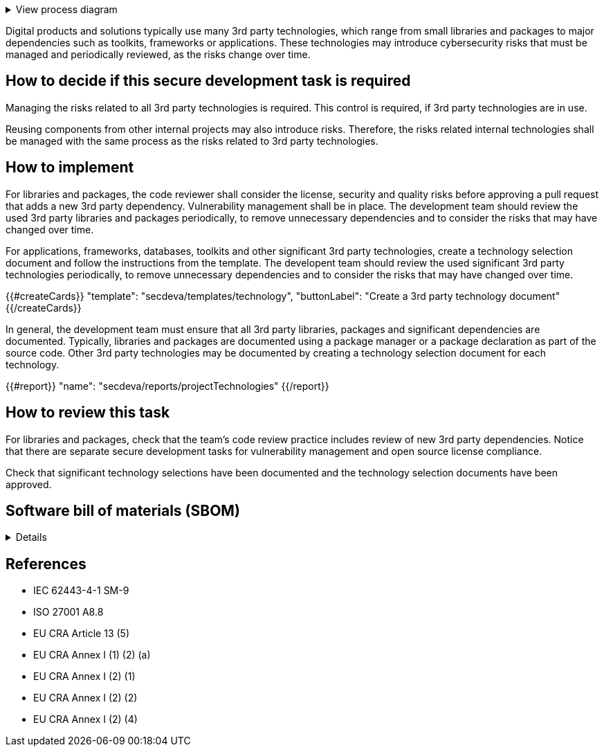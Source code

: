 .View process diagram
[%collapsible]
====
{{#graph}}
  "model": "secdeva/graphModels/processDiagram",
  "view": "secdeva/graphViews/processTask"
{{/graph}}
====

Digital products and solutions typically use many 3rd party technologies, which range from small libraries and packages to major dependencies such as toolkits, frameworks or applications. These technologies may introduce cybersecurity risks that must be managed and periodically reviewed, as the risks change over time.

== How to decide if this secure development task is required

Managing the risks related to all 3rd party technologies is required. This control is required, if 3rd party technologies are in use.

Reusing components from other internal projects may also introduce risks. Therefore, the risks related internal technologies shall be managed with the same process as the risks related to 3rd party technologies.

== How to implement

For libraries and packages, the code reviewer shall consider the license, security and quality risks before approving a pull request that adds a new 3rd party dependency. Vulnerability management shall be in place. The development team should review the used 3rd party libraries and packages periodically, to remove unnecessary dependencies and to consider the risks that may have changed over time.

For applications, frameworks, databases, toolkits and other significant 3rd party technologies, create a technology selection document and follow the instructions from the template. The developent team should review the used significant 3rd party technologies periodically, to remove unnecessary dependencies and to consider the risks that may have changed over time.

{{#createCards}}
  "template": "secdeva/templates/technology",
  "buttonLabel": "Create a 3rd party technology document"
{{/createCards}}

In general, the development team must ensure that all 3rd party libraries, packages and significant dependencies are documented. Typically, libraries and packages are documented using a package manager or a package declaration as part of the source code. Other 3rd party technologies may be documented by creating a technology selection document for each technology.

{{#report}}
  "name": "secdeva/reports/projectTechnologies"
{{/report}}

== How to review this task

For libraries and packages, check that the team's code review practice includes review of new 3rd party dependencies. Notice that there are separate secure development tasks for vulnerability management and open source license compliance.

Check that significant technology selections have been documented and the technology selection documents have been approved.

== Software bill of materials (SBOM)

[%collapsible]
====
{{#report}}
  "name": "secdeva/reports/sbom"
{{/report}}
====

== References

* IEC 62443-4-1 SM-9
* ISO 27001 A8.8
* EU CRA Article 13 (5)
* EU CRA Annex I (1) (2) (a)
* EU CRA Annex I (2) (1)
* EU CRA Annex I (2) (2)
* EU CRA Annex I (2) (4)

